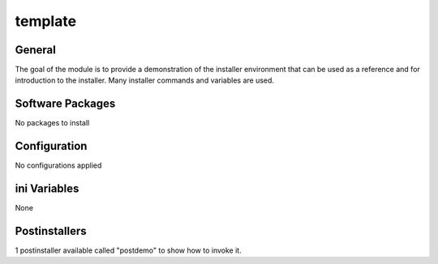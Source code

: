 template
########

General
*******

The goal of the module is to provide a demonstration of the installer
environment that can be used as a reference and for introduction to the
installer. Many installer commands and variables are used.

Software Packages
*****************

No packages to install

Configuration
*************

No configurations applied

ini Variables
*************

None

Postinstallers
**************

1 postinstaller available called "postdemo" to show how to invoke it.
